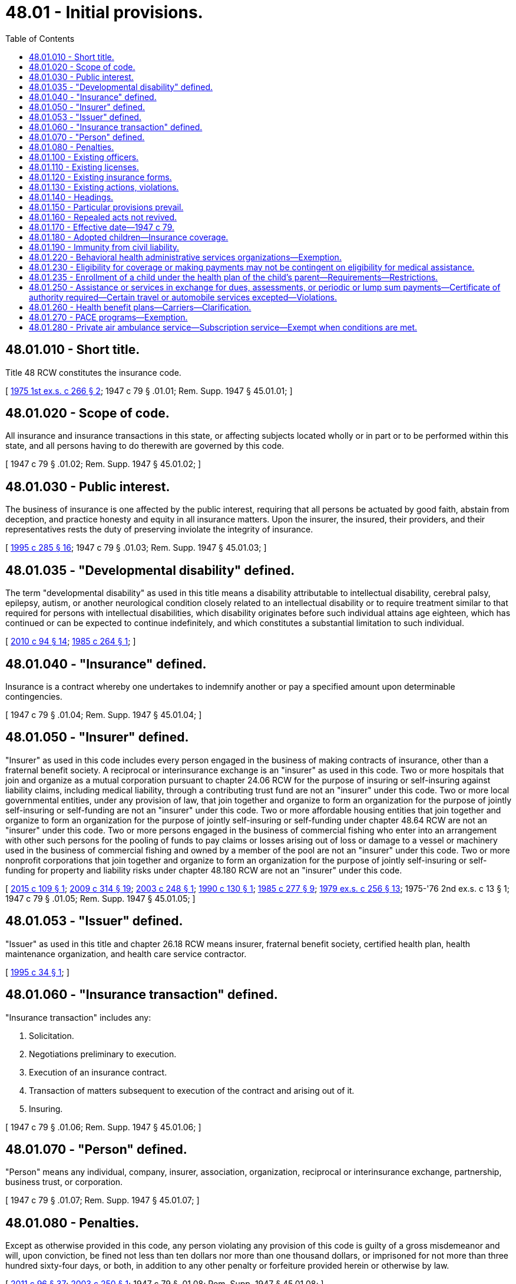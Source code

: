 = 48.01 - Initial provisions.
:toc:

== 48.01.010 - Short title.
Title 48 RCW constitutes the insurance code.

[ http://leg.wa.gov/CodeReviser/documents/sessionlaw/1975ex1c266.pdf?cite=1975%201st%20ex.s.%20c%20266%20§%202[1975 1st ex.s. c 266 § 2]; 1947 c 79 § .01.01; Rem. Supp. 1947 § 45.01.01; ]

== 48.01.020 - Scope of code.
All insurance and insurance transactions in this state, or affecting subjects located wholly or in part or to be performed within this state, and all persons having to do therewith are governed by this code.

[ 1947 c 79 § .01.02; Rem. Supp. 1947 § 45.01.02; ]

== 48.01.030 - Public interest.
The business of insurance is one affected by the public interest, requiring that all persons be actuated by good faith, abstain from deception, and practice honesty and equity in all insurance matters. Upon the insurer, the insured, their providers, and their representatives rests the duty of preserving inviolate the integrity of insurance.

[ http://lawfilesext.leg.wa.gov/biennium/1995-96/Pdf/Bills/Session%20Laws/House/1557-S2.SL.pdf?cite=1995%20c%20285%20§%2016[1995 c 285 § 16]; 1947 c 79 § .01.03; Rem. Supp. 1947 § 45.01.03; ]

== 48.01.035 - "Developmental disability" defined.
The term "developmental disability" as used in this title means a disability attributable to intellectual disability, cerebral palsy, epilepsy, autism, or another neurological condition closely related to an intellectual disability or to require treatment similar to that required for persons with intellectual disabilities, which disability originates before such individual attains age eighteen, which has continued or can be expected to continue indefinitely, and which constitutes a substantial limitation to such individual.

[ http://lawfilesext.leg.wa.gov/biennium/2009-10/Pdf/Bills/Session%20Laws/House/2490.SL.pdf?cite=2010%20c%2094%20§%2014[2010 c 94 § 14]; http://leg.wa.gov/CodeReviser/documents/sessionlaw/1985c264.pdf?cite=1985%20c%20264%20§%201[1985 c 264 § 1]; ]

== 48.01.040 - "Insurance" defined.
Insurance is a contract whereby one undertakes to indemnify another or pay a specified amount upon determinable contingencies.

[ 1947 c 79 § .01.04; Rem. Supp. 1947 § 45.01.04; ]

== 48.01.050 - "Insurer" defined.
"Insurer" as used in this code includes every person engaged in the business of making contracts of insurance, other than a fraternal benefit society. A reciprocal or interinsurance exchange is an "insurer" as used in this code. Two or more hospitals that join and organize as a mutual corporation pursuant to chapter 24.06 RCW for the purpose of insuring or self-insuring against liability claims, including medical liability, through a contributing trust fund are not an "insurer" under this code. Two or more local governmental entities, under any provision of law, that join together and organize to form an organization for the purpose of jointly self-insuring or self-funding are not an "insurer" under this code. Two or more affordable housing entities that join together and organize to form an organization for the purpose of jointly self-insuring or self-funding under chapter 48.64 RCW are not an "insurer" under this code. Two or more persons engaged in the business of commercial fishing who enter into an arrangement with other such persons for the pooling of funds to pay claims or losses arising out of loss or damage to a vessel or machinery used in the business of commercial fishing and owned by a member of the pool are not an "insurer" under this code. Two or more nonprofit corporations that join together and organize to form an organization for the purpose of jointly self-insuring or self-funding for property and liability risks under chapter 48.180 RCW are not an "insurer" under this code.

[ http://lawfilesext.leg.wa.gov/biennium/2015-16/Pdf/Bills/Session%20Laws/Senate/5119.SL.pdf?cite=2015%20c%20109%20§%201[2015 c 109 § 1]; http://lawfilesext.leg.wa.gov/biennium/2009-10/Pdf/Bills/Session%20Laws/Senate/5665-S.SL.pdf?cite=2009%20c%20314%20§%2019[2009 c 314 § 19]; http://lawfilesext.leg.wa.gov/biennium/2003-04/Pdf/Bills/Session%20Laws/House/1083.SL.pdf?cite=2003%20c%20248%20§%201[2003 c 248 § 1]; http://leg.wa.gov/CodeReviser/documents/sessionlaw/1990c130.pdf?cite=1990%20c%20130%20§%201[1990 c 130 § 1]; http://leg.wa.gov/CodeReviser/documents/sessionlaw/1985c277.pdf?cite=1985%20c%20277%20§%209[1985 c 277 § 9]; http://leg.wa.gov/CodeReviser/documents/sessionlaw/1979ex1c256.pdf?cite=1979%20ex.s.%20c%20256%20§%2013[1979 ex.s. c 256 § 13]; 1975-'76 2nd ex.s. c 13 § 1; 1947 c 79 § .01.05; Rem. Supp. 1947 § 45.01.05; ]

== 48.01.053 - "Issuer" defined.
"Issuer" as used in this title and chapter 26.18 RCW means insurer, fraternal benefit society, certified health plan, health maintenance organization, and health care service contractor.

[ http://lawfilesext.leg.wa.gov/biennium/1995-96/Pdf/Bills/Session%20Laws/Senate/5419-S.SL.pdf?cite=1995%20c%2034%20§%201[1995 c 34 § 1]; ]

== 48.01.060 - "Insurance transaction" defined.
"Insurance transaction" includes any:

. Solicitation.

. Negotiations preliminary to execution.

. Execution of an insurance contract.

. Transaction of matters subsequent to execution of the contract and arising out of it.

. Insuring.

[ 1947 c 79 § .01.06; Rem. Supp. 1947 § 45.01.06; ]

== 48.01.070 - "Person" defined.
"Person" means any individual, company, insurer, association, organization, reciprocal or interinsurance exchange, partnership, business trust, or corporation.

[ 1947 c 79 § .01.07; Rem. Supp. 1947 § 45.01.07; ]

== 48.01.080 - Penalties.
Except as otherwise provided in this code, any person violating any provision of this code is guilty of a gross misdemeanor and will, upon conviction, be fined not less than ten dollars nor more than one thousand dollars, or imprisoned for not more than three hundred sixty-four days, or both, in addition to any other penalty or forfeiture provided herein or otherwise by law.

[ http://lawfilesext.leg.wa.gov/biennium/2011-12/Pdf/Bills/Session%20Laws/Senate/5168-S.SL.pdf?cite=2011%20c%2096%20§%2037[2011 c 96 § 37]; http://lawfilesext.leg.wa.gov/biennium/2003-04/Pdf/Bills/Session%20Laws/Senate/5641-S.SL.pdf?cite=2003%20c%20250%20§%201[2003 c 250 § 1]; 1947 c 79 § .01.08; Rem. Supp. 1947 § 45.01.08; ]

== 48.01.100 - Existing officers.
Continuation by this code of any office existing under any act repealed herein preserves the tenure of the individual holding the office at the effective date of this code.

[ 1947 c 79 § .01.10; Rem. Supp. 1947 § 45.01.10; ]

== 48.01.110 - Existing licenses.
Every license or certificate of authority in force immediately prior to the effective date of this code and existing under any act herein repealed is valid until its original expiration date, unless earlier terminated in accordance with this code.

[ 1947 c 79 § .01.11; Rem. Supp. 1947 § 45.01.11; ]

== 48.01.120 - Existing insurance forms.
Every form of insurance document in use at the effective date of this code in accordance with the commissioner's approval pursuant to any act herein repealed, may continue to be so used unless the commissioner otherwise prescribes in accordance with this code.

[ 1947 c 79 § .01.12; Rem. Supp. 1947 § 45.01.12; ]

== 48.01.130 - Existing actions, violations.
No action or proceeding commenced, and no violation of law existing, under any act herein repealed is affected by the repeal, but all procedure hereafter taken in reference thereto shall conform to this code as far as possible.

[ 1947 c 79 § .01.13; Rem. Supp. 1947 § 45.01.13; ]

== 48.01.140 - Headings.
The meaning or scope of any provision is not affected by chapter, section, or paragraph headings.

[ 1947 c 79 § .01.14; Rem. Supp. 1947 § 45.01.14; ]

== 48.01.150 - Particular provisions prevail.
Provisions of this code relating to a particular kind of insurance or a particular type of insurer or to a particular matter prevail over provisions relating to insurance in general or insurers in general or to such matter in general.

[ 1947 c 79 § .01.15; Rem. Supp. 1947 § 45.01.15; ]

== 48.01.160 - Repealed acts not revived.
Repeal by this code of any act shall not revive any law heretofore repealed or superseded.

[ 1947 c 79 § .01.16; Rem. Supp. 1947 § 45.01.16; ]

== 48.01.170 - Effective date—1947 c 79.
This code shall become effective on the first day of October, 1947.

[ 1947 c 79 § .01.17; Rem. Supp. 1947 § 45.01.17; ]

== 48.01.180 - Adopted children—Insurance coverage.
. A child of an insured, subscriber, or enrollee shall be considered a dependent child for insurance purposes under this title upon assumption by the insured, subscriber, or enrollee of a legal obligation for total or partial support of a child in anticipation of adoption of the child. Upon the termination of such legal obligations, the child shall not be considered a dependent child for insurance purposes.

. Every policy or contract providing coverage for health benefits to a resident of this state shall provide coverage for dependent children placed for adoption under the same terms and conditions as apply to the natural, dependent children of the insured, subscriber, or enrollee whether or not the adoption has become final.

. No policy or contract may restrict coverage of any dependent child adopted by, or placed for adoption with, an insured, subscriber, or enrollee solely on the basis of a preexisting condition of the child at the time that the child would otherwise become eligible for coverage under the plan if the adoption or placement for adoption occurs while the insured, subscriber, or enrollee is eligible for coverage under the plan.

[ http://lawfilesext.leg.wa.gov/biennium/1995-96/Pdf/Bills/Session%20Laws/Senate/5419-S.SL.pdf?cite=1995%20c%2034%20§%204[1995 c 34 § 4]; http://leg.wa.gov/CodeReviser/documents/sessionlaw/1986c140.pdf?cite=1986%20c%20140%20§%201[1986 c 140 § 1]; ]

== 48.01.190 - Immunity from civil liability.
. Any person who files reports, or furnishes other information, required under Title 48 RCW, required by the commissioner under authority granted by Title 48 RCW, useful to the commissioner in the administration of Title 48 RCW, or furnished to the National Association of Insurance Commissioners at the request of the commissioner or pursuant to Title 48 RCW, shall be immune from liability in any civil action or suit arising from the filing of any such report or furnishing such information to the commissioner or the National Association of Insurance Commissioners, unless actual malice, fraud, or bad faith is shown.

. The commissioner and the National Association of Insurance Commissioners, and the agents and employees of each, are immune from liability in any civil action or suit arising from the publication of any report or bulletin or dissemination of information related to the official activities of the commissioner or the National Association of Insurance Commissioners, unless actual malice, fraud, or bad faith is shown.

. Any licensee under chapter 48.17 RCW and any trade association of the licensees under chapter 48.15 RCW, and any officer, director, employee, agent, or committee of the licensee or association who furnishes information to or for the commissioner or to or for the association regarding unauthorized insurers or regarding attempts by any person to place or actual placement by any person of business with the insurers, whether in compliance with chapter 48.15 RCW or not, shall be immune from each and every kind of liability in any civil action or suit arising in whole or in part from the information or from the furnishing of the information.

. The immunity granted by this section is in addition to any common law or statutory privilege or immunity enjoyed by such person, and nothing in this section is intended to abrogate or modify in any way such common law or statutory privilege or immunity.

[ http://lawfilesext.leg.wa.gov/biennium/1995-96/Pdf/Bills/Session%20Laws/House/1285.SL.pdf?cite=1995%20c%2010%20§%201[1995 c 10 § 1]; http://leg.wa.gov/CodeReviser/documents/sessionlaw/1987c51.pdf?cite=1987%20c%2051%20§%201[1987 c 51 § 1]; ]

== 48.01.220 - Behavioral health administrative services organizations—Exemption.
The activities and operations of behavioral health administrative services organizations, as defined in RCW 71.24.025, are exempt from the requirements of this title.

[ http://lawfilesext.leg.wa.gov/biennium/2019-20/Pdf/Bills/Session%20Laws/Senate/5432-S2.SL.pdf?cite=2019%20c%20325%20§%205017[2019 c 325 § 5017]; http://lawfilesext.leg.wa.gov/biennium/2013-14/Pdf/Bills/Session%20Laws/Senate/6312-S2.SL.pdf?cite=2014%20c%20225%20§%2069[2014 c 225 § 69]; http://lawfilesext.leg.wa.gov/biennium/1993-94/Pdf/Bills/Session%20Laws/House/1855-S.SL.pdf?cite=1993%20c%20462%20§%20104[1993 c 462 § 104]; ]

== 48.01.230 - Eligibility for coverage or making payments may not be contingent on eligibility for medical assistance.
An issuer and an employee welfare benefit plan, whether insured or self funded, as defined in the employee retirement income security act of 1974, 29 U.S.C. Sec. 1101 et seq. may not consider the availability of eligibility for medical assistance in this state under medical assistance, RCW 74.09.500, or any other state under 42 U.S.C. Sec. 1396a, section 1902 of the social security act, in considering eligibility for coverage or making payments under its plan for eligible enrollees, subscribers, policyholders, or certificate holders.

[ http://lawfilesext.leg.wa.gov/biennium/1995-96/Pdf/Bills/Session%20Laws/Senate/5419-S.SL.pdf?cite=1995%20c%2034%20§%202[1995 c 34 § 2]; ]

== 48.01.235 - Enrollment of a child under the health plan of the child's parent—Requirements—Restrictions.
. An issuer and an employee welfare benefit plan, whether insured or self funded, as defined in the employee retirement income security act of 1974, 29 U.S.C. Sec. 1101 et seq. may not deny enrollment of a child under the health plan of the child's parent on the grounds that:

.. The child was born out of wedlock;

.. The child is not claimed as a dependent on the parent's federal tax return; or

.. The child does not reside with the parent or in the issuer's, or insured or self funded employee welfare benefit plan's service area.

. Where a child has health coverage through an issuer, or an insured or self funded employee welfare benefit plan of a noncustodial parent, the issuer, or insured or self funded employee welfare benefit plan, shall:

.. Provide such information to the custodial parent as may be necessary for the child to obtain benefits through that coverage;

.. Permit the provider or the custodial parent to submit claims for covered services without the approval of the noncustodial parent. If the provider submits the claim, the provider will obtain the custodial parent's assignment of insurance benefits or otherwise secure the custodial parent's approval.

For purposes of this subsection the health care authority as the state medicaid agency under RCW 74.09.500 may reassign medical insurance rights to the provider for custodial parents whose children are eligible for services under RCW 74.09.500; and

.. Make payments on claims submitted in accordance with (b) of this subsection directly to the custodial parent, to the provider, or to the health care authority as the state medicaid agency under RCW 74.09.500.

. Where a child does not reside in the issuer's service area, an issuer shall cover no less than urgent and emergent care. Where the issuer offers broader coverage, whether by policy or reciprocal agreement, the issuer shall provide such coverage to any child otherwise covered that does not reside in the issuer's service area.

. Where a parent is required by a court order to provide health coverage for a child, and the parent is eligible for family health coverage, the issuer, or insured or self funded employee welfare benefit plan, shall:

.. Permit the parent to enroll, under the family coverage, a child who is otherwise eligible for the coverage without regard to any enrollment season restrictions;

.. Enroll the child under family coverage upon application of the child's other parent, health care authority as the state medicaid agency under RCW 74.09.500, or child support enforcement program, if the parent is enrolled but fails to make application to obtain coverage for such child; and

.. Not disenroll, or eliminate coverage of, such child who is otherwise eligible for the coverage unless the issuer or insured or self funded employee welfare benefit plan is provided satisfactory written evidence that:

... The court order is no longer in effect; or

... The child is or will be enrolled in comparable health coverage through another issuer, or insured or self funded employee welfare benefit plan, which will take effect not later than the effective date of disenrollment.

. An issuer, or insured or self funded employee welfare benefit plan, that has been assigned the rights of an individual eligible for medical assistance under medicaid and coverage for health benefits from the issuer, or insured or self funded employee welfare benefit plan, may not impose requirements on the health care authority that are different from requirements applicable to an agent or assignee of any other individual so covered.

[ http://lawfilesext.leg.wa.gov/biennium/2011-12/Pdf/Bills/Session%20Laws/House/1738-S2.SL.pdf?cite=2011%201st%20sp.s.%20c%2015%20§%2076[2011 1st sp.s. c 15 § 76]; http://lawfilesext.leg.wa.gov/biennium/2003-04/Pdf/Bills/Session%20Laws/House/1083.SL.pdf?cite=2003%20c%20248%20§%202[2003 c 248 § 2]; http://lawfilesext.leg.wa.gov/biennium/1995-96/Pdf/Bills/Session%20Laws/Senate/5419-S.SL.pdf?cite=1995%20c%2034%20§%203[1995 c 34 § 3]; ]

== 48.01.250 - Assistance or services in exchange for dues, assessments, or periodic or lump sum payments—Certificate of authority required—Certain travel or automobile services excepted—Violations.
. Any person, firm, partnership, corporation, or association promising, in exchange for dues, assessments, or periodic or lump sum payments, to furnish members or subscribers with assistance in matters relating to trip cancellation, bail bond service or any accident, sickness, or death insurance benefit program must:

.. Have a certificate of authority, issued by the insurance commissioner, authorizing the person, firm, partnership, corporation, or association to sell that coverage in this state; or

.. Purchase the service or insurance from a company that holds a certificate of authority, issued by the insurance commissioner, authorizing the company to sell that coverage in this state. If coverage cannot be procured from an authorized insurer holding a certificate of authority issued by the insurance commissioner, insurance may be procured from an unauthorized insurer subject to chapter 48.15 RCW.

. Travel or automobile related products or assistance including but not limited to community traffic safety service, travel and touring service, theft or reward service, map service, towing service, emergency road service, lockout or lost key service, reimbursement of emergency expenses due to a vehicle disabling accident, or legal fee reimbursement service in the defense of traffic offenses shall not be considered to be insurance for the purposes of Title 48 RCW.

. Violation of this section is subject to the enforcement provisions of RCW 48.02.080 and to the hearing and appeal provisions of chapter 48.04 RCW.

[ http://lawfilesext.leg.wa.gov/biennium/1997-98/Pdf/Bills/Session%20Laws/Senate/6746-S.SL.pdf?cite=1998%20c%20303%20§%201[1998 c 303 § 1]; ]

== 48.01.260 - Health benefit plans—Carriers—Clarification.
. Except as required in RCW 48.21.045, 48.44.023, and 48.46.066, nothing in this title shall be construed to require a carrier, as defined in RCW 48.43.005, to offer any health benefit plan for sale.

. Nothing in this title shall prohibit a carrier as defined in RCW 48.43.005 from ceasing sale of any or all health benefit plans to new applicants if the closed plans are closed to all new applicants.

. This section is intended to clarify, and not modify, existing law.

[ http://lawfilesext.leg.wa.gov/biennium/1999-00/Pdf/Bills/Session%20Laws/Senate/6067-S2.SL.pdf?cite=2000%20c%2079%20§%2040[2000 c 79 § 40]; ]

== 48.01.270 - PACE programs—Exemption.
The activities and operations of PACE programs, as defined in RCW 74.09.523 and as authorized under sections 1894, 1905(a), and 1934 of the social security act, when registered, certified, licensed, or otherwise recognized or designated as a PACE program by the Washington state department of social and health services, are exempt from the requirements of this title.

[ http://lawfilesext.leg.wa.gov/biennium/2001-02/Pdf/Bills/Session%20Laws/House/1099.SL.pdf?cite=2001%20c%20191%20§%203[2001 c 191 § 3]; ]

== 48.01.280 - Private air ambulance service—Subscription service—Exempt when conditions are met.
. A private air ambulance service that solicits membership subscriptions, accepts membership applications, charges membership fees, and provides air ambulance services, to subscription members and designated members of their household is not an insurer under RCW 48.01.050, a health carrier under chapter 48.43 RCW, a health care services contractor under chapter 48.44 RCW, or a health maintenance organization under chapter 48.46 RCW if the private air ambulance service:

.. Is licensed in accordance with RCW 18.73.130;

.. Attains and maintains accreditation by the commission on accreditation of medical transport services or another accrediting organization approved by the department of health as having equivalent requirements as the commission for aeromedical transport;

.. Has been in operation in Washington for at least two years; and

.. Has submitted evidence of its compliance with this section, the licensing requirements of RCW 18.73.130, and accreditation from the commission or another accrediting organization approved by the department of health as having equivalent requirements as the commission for aeromedical transport to the commissioner.

. A subscription service that solicits membership subscriptions, charges membership fees, and provides rescue, evacuation, emergency transport, and crisis management and consulting services related to an emergency while traveling more than one hundred miles away from home, to its members or designated members of a member's household is not an insurer under RCW 48.01.050, a health carrier under chapter 48.43 RCW, a health care services contractor under chapter 48.44 RCW, or a health maintenance organization under chapter 48.46 RCW. Rescue, evacuation, emergency transport, and crisis management and consulting services related to an emergency , include the following:

.. Providing rescue, evacuation, and emergency transport and crisis management services related to the emergency;

.. Locator services for medical and legal professionals;

.. Visa and passport services;

.. Emergency message services;

.. Emergency-related travel and emergency-related services and information;

.. Transport of human remains; and

.. Other services established by rule of the commissioner.

. A subscription service that provides rescue, evacuation, emergency transport, and crisis management and consulting services related to an emergency as described in subsection (2) of this section must satisfy, or contract with a service provider which satisfies, the licensing requirements, if any, of the jurisdiction in which the services are provided. The requirements of subsection (1) of this section must be satisfied when providing air ambulance services within the state of Washington.

. It is not required that a subscription service under subsection (1) or (2) of this section own the vehicles, planes, helicopters, other aircraft, maritime vessels, or other means of transportation that will be used to provide the contracted services.

[ http://lawfilesext.leg.wa.gov/biennium/2011-12/Pdf/Bills/Session%20Laws/House/2188-S.SL.pdf?cite=2012%20c%2093%20§%201[2012 c 93 § 1]; http://lawfilesext.leg.wa.gov/biennium/2005-06/Pdf/Bills/Session%20Laws/Senate/6231.SL.pdf?cite=2006%20c%2061%20§%201[2006 c 61 § 1]; ]

